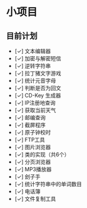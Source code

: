* 小项目
** 目前计划

+ [✓] 文本编辑器
+ [✓] 加密与解密短信
+ [✓] 逆转字符串
+ [✓] 拉丁猪文字游戏
+ [✓] 统计元音字母
+ [✓] 判断是否为回文
+ [✓] CD-Key 生成器
+ [✓] IP注册地查询
+ [✓] 获取当前天气
+ [✓] 邮编查询
+ [✓] 截屏程序
+ [✓] 原子钟校时
+ [✓] FTP工具
+ [✓] 图片浏览器
+ [✓] 类的实现（共6个）
+ [✓] 分页浏览器
+ [✓] MP3播放器
+ [✓] 刽子手
+ [✓] 统计字符串中的单词数目
+ [✓] 电话簿
+ [✓] 文件复制工具

